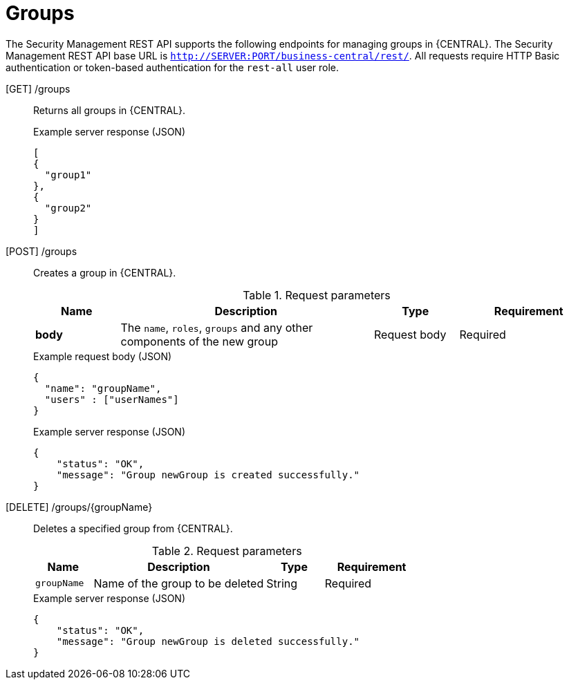[id='security-management-rest-api-groups-ref_{context}']
= Groups

The Security Management REST API supports the following endpoints for managing groups in {CENTRAL}. The Security Management REST API base URL is `http://SERVER:PORT/business-central/rest/`. All requests require HTTP Basic authentication or token-based authentication for the `rest-all` user role.

[GET] /groups::
+
--
Returns all groups in {CENTRAL}.

.Example server response (JSON)
[source,json]
----
[
{
  "group1"
},
{
  "group2"
}
]
----
--
[POST] /groups::
+
--
Creates a group in {CENTRAL}.

.Request parameters
[cols="15%,45%,15%,25%", frame="all", options="header"]
|===
|Name
|Description
|Type
|Requirement

|*body*
|The `name`, `roles`, `groups` and any other components of the new group
|Request body
|Required
|===

.Example request body (JSON)
[source,json]
----
{
  "name": "groupName",
  "users" : ["userNames"]
}

----

.Example server response (JSON)
[source,json]
----
{
    "status": "OK",
    "message": "Group newGroup is created successfully."
}
----
--
[DELETE] /groups/{groupName}::
+
--
Deletes a specified group from {CENTRAL}.

.Request parameters
[cols="15%,45%,15%,25%", frame="all", options="header"]
|===
|Name
|Description
|Type
|Requirement

|`groupName`
|Name of the group to be deleted
|String
|Required
|===

.Example server response (JSON)
[source,json]
----
{
    "status": "OK",
    "message": "Group newGroup is deleted successfully."
}
----
--
